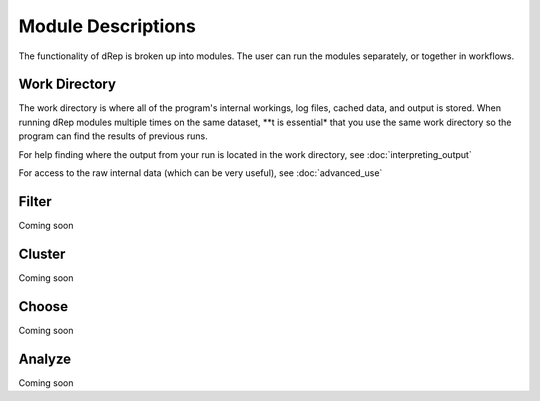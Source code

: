 Module Descriptions
===================

The functionality of dRep is broken up into modules. The user can run the modules separately, or together in workflows.

Work Directory
--------------

The work directory is where all of the program's internal workings, log files, cached data, and output is stored. When running dRep modules multiple times on the same dataset, **t is essential* that you use the same work directory so the program can find the results of previous runs.

For help finding where the output from your run is located in the work directory, see :doc:`interpreting_output`

For access to the raw internal data (which can be very useful), see :doc:`advanced_use`

Filter
------

Coming soon

Cluster
-------

Coming soon

Choose
------

Coming soon

Analyze
-------

Coming soon
